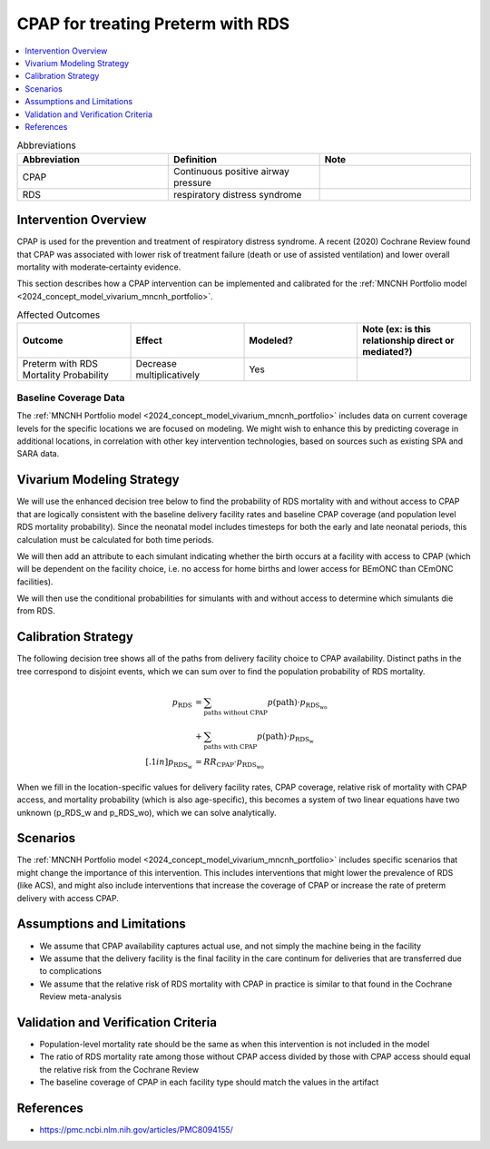 .. mncnh_interventions:

==================================
CPAP for treating Preterm with RDS
==================================

.. contents::
   :local:
   :depth: 1

.. list-table:: Abbreviations
  :widths: 15 15 15
  :header-rows: 1

  * - Abbreviation
    - Definition
    - Note
  * - CPAP
    - Continuous positive airway pressure
    - 
  * - RDS
    - respiratory distress syndrome
    - 

Intervention Overview
-----------------------

CPAP is used for the prevention and treatment of respiratory distress syndrome. A recent (2020) Cochrane Review found that CPAP was associated with lower risk of treatment failure (death or use of assisted ventilation) and lower overall mortality with moderate‐certainty evidence.

This section describes how a CPAP intervention can be implemented and calibrated for the :ref:`MNCNH Portfolio model <2024_concept_model_vivarium_mncnh_portfolio>`.

.. list-table:: Affected Outcomes
  :widths: 15 15 15 15
  :header-rows: 1

  * - Outcome
    - Effect
    - Modeled?
    - Note (ex: is this relationship direct or mediated?)
  * - Preterm with RDS Mortality Probability
    - Decrease multiplicatively
    - Yes
    - 

Baseline Coverage Data
++++++++++++++++++++++++

The :ref:`MNCNH Portfolio model <2024_concept_model_vivarium_mncnh_portfolio>` includes data on current coverage levels for the specific locations we are focused on modeling.  We might wish to enhance this by predicting coverage in additional locations, in correlation with other key intervention technologies, based on sources such as existing SPA and SARA data.

Vivarium Modeling Strategy
--------------------------

We will use the enhanced decision tree below to find the probability of RDS mortality with and without access to CPAP that are logically consistent with the baseline delivery facility rates and baseline CPAP coverage (and population level RDS mortality probability). Since the neonatal model includes timesteps for both the early and late neonatal periods, this calculation must be calculated for both time periods.

We will then add an attribute to each simulant indicating whether the birth occurs at a facility with access to CPAP (which will be dependent on the facility choice, i.e. no access for home births and lower access for BEmONC than CEmONC facilities).

We will then use the conditional probabilities for simulants with and without access to determine which simulants die from RDS.

.. todo::

  include the relative risk of RDS mortality with CPAP here and in the concept model document, without duplicating it (see recent PR to add quickstart docs in the readme for an example of how)


Calibration Strategy
--------------------

The following decision tree shows all of the paths from delivery facility choice to CPAP availability.  Distinct paths in the tree correspond to disjoint events, which we can sum over to find the population probability of RDS mortality.

.. graphviz::

    digraph CPAP {
        rankdir = LR;
        start [color="none"]
        facility [label="1"]
        home [label="p_RDS_without_CPAP"]
        BEmONC [label="7"]
        CEmONC [label="7"]
        BEmONC_wo [label="p_RDS_without_CPAP"] 
        BEmONC_w [label="p_RDS_with_CPAP"]
        CEmONC_wo [label="p_RDS_without_CPAP"] 
        CEmONC_w [label="p_RDS_with_CPAP"]

        start -> facility  [label = "delivery facility type"]
        facility -> home  [label = "home birth"]
        facility -> BEmONC  [label = "BEmONC"]
        facility -> CEmONC  [label = "CEmONC"]

        BEmONC -> BEmONC_w  [label = "CPAP available"]
        BEmONC -> BEmONC_wo  [label = "CPAP unavailable"]

        CEmONC -> CEmONC_w  [label = "CPAP available"]
        CEmONC -> CEmONC_wo  [label = "CPAP unavailable"]
    }

.. math::
    \begin{align*}
        p_\text{RDS} 
        &= \sum_{\text{paths without CPAP}} p(\text{path})\cdot p_\text{RDS_wo}\\
        &+ \sum_{\text{paths with CPAP}} p(\text{path})\cdot p_\text{RDS_w}\\[.1in]
        p_\text{RDS_w} &= RR_\text{CPAP} \cdot p_\text{RDS_wo}
    \end{align*}



When we fill in the location-specific values for delivery facility rates, CPAP coverage, relative risk of mortality with CPAP access, and mortality probability (which is also age-specific), this becomes a system of two linear equations have two unknown (p_RDS_w and p_RDS_wo), which we can solve analytically.

Scenarios
---------

The :ref:`MNCNH Portfolio model <2024_concept_model_vivarium_mncnh_portfolio>` includes specific scenarios that might change the importance of this intervention. This includes interventions that might lower the prevalence of RDS (like ACS), and might also include interventions that increase the coverage of CPAP or increase the rate of preterm delivery with access CPAP.


Assumptions and Limitations
---------------------------

- We assume that CPAP availability captures actual use, and not simply the machine being in the facility 
- We assume that the delivery facility is the final facility in the care continum for deliveries that are transferred due to complications
- We assume that the relative risk of RDS mortality with CPAP in practice is similar to that found in the Cochrane Review meta-analysis

Validation and Verification Criteria
------------------------------------

- Population-level mortality rate should be the same as when this intervention is not included in the model
- The ratio of RDS mortality rate among those without CPAP access divided by those with CPAP access should equal the relative risk from the Cochrane Review
- The baseline coverage of CPAP in each facility type should match the values in the artifact

References
------------

* https://pmc.ncbi.nlm.nih.gov/articles/PMC8094155/
